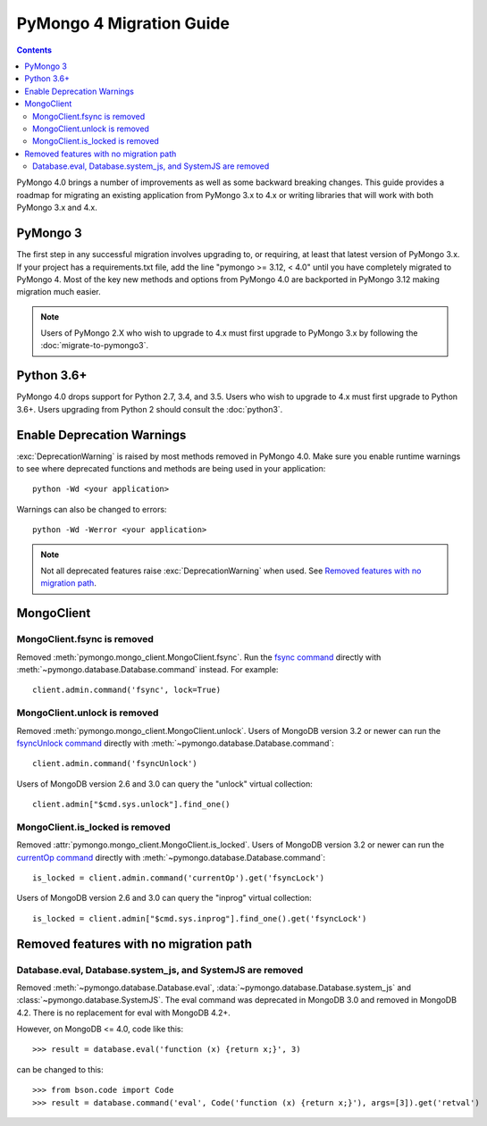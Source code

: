 PyMongo 4 Migration Guide
=========================

.. contents::

.. testsetup::

  from pymongo import MongoClient, ReadPreference
  client = MongoClient()
  database = client.my_database
  collection = database.my_collection

PyMongo 4.0 brings a number of improvements as well as some backward breaking
changes. This guide provides a roadmap for migrating an existing application
from PyMongo 3.x to 4.x or writing libraries that will work with both
PyMongo 3.x and 4.x.

PyMongo 3
---------

The first step in any successful migration involves upgrading to, or
requiring, at least that latest version of PyMongo 3.x. If your project has a
requirements.txt file, add the line "pymongo >= 3.12, < 4.0" until you have
completely migrated to PyMongo 4. Most of the key new methods and options from
PyMongo 4.0 are backported in PyMongo 3.12 making migration much easier.

.. note:: Users of PyMongo 2.X who wish to upgrade to 4.x must first upgrade
   to PyMongo 3.x by following the :doc:`migrate-to-pymongo3`.

Python 3.6+
-----------

PyMongo 4.0 drops support for Python 2.7, 3.4, and 3.5. Users who wish to
upgrade to 4.x must first upgrade to Python 3.6+. Users upgrading from
Python 2 should consult the :doc:`python3`.

Enable Deprecation Warnings
---------------------------

:exc:`DeprecationWarning` is raised by most methods removed in PyMongo 4.0.
Make sure you enable runtime warnings to see where deprecated functions and
methods are being used in your application::

  python -Wd <your application>

Warnings can also be changed to errors::

  python -Wd -Werror <your application>

.. note:: Not all deprecated features raise :exc:`DeprecationWarning` when
  used. See `Removed features with no migration path`_.

MongoClient
-----------

MongoClient.fsync is removed
............................

Removed :meth:`pymongo.mongo_client.MongoClient.fsync`. Run the
`fsync command`_ directly with :meth:`~pymongo.database.Database.command`
instead. For example::

    client.admin.command('fsync', lock=True)

.. _fsync command: https://docs.mongodb.com/manual/reference/command/fsync/

MongoClient.unlock is removed
.............................

Removed :meth:`pymongo.mongo_client.MongoClient.unlock`. Users of MongoDB
version 3.2 or newer can run the `fsyncUnlock command`_ directly with
:meth:`~pymongo.database.Database.command`::

     client.admin.command('fsyncUnlock')

Users of MongoDB version 2.6 and 3.0 can query the "unlock" virtual
collection::

    client.admin["$cmd.sys.unlock"].find_one()

.. _fsyncUnlock command: https://docs.mongodb.com/manual/reference/command/fsyncUnlock/

MongoClient.is_locked is removed
................................

Removed :attr:`pymongo.mongo_client.MongoClient.is_locked`. Users of MongoDB
version 3.2 or newer can run the `currentOp command`_ directly with
:meth:`~pymongo.database.Database.command`::

    is_locked = client.admin.command('currentOp').get('fsyncLock')

Users of MongoDB version 2.6 and 3.0 can query the "inprog" virtual
collection::

    is_locked = client.admin["$cmd.sys.inprog"].find_one().get('fsyncLock')

.. _currentOp command: https://docs.mongodb.com/manual/reference/command/currentOp/

Removed features with no migration path
---------------------------------------

Database.eval, Database.system_js, and SystemJS are removed
...........................................................

Removed :meth:`~pymongo.database.Database.eval`,
:data:`~pymongo.database.Database.system_js` and
:class:`~pymongo.database.SystemJS`. The eval command was deprecated in
MongoDB 3.0 and removed in MongoDB 4.2. There is no replacement for eval with
MongoDB 4.2+.

However, on MongoDB <= 4.0, code like this::

  >>> result = database.eval('function (x) {return x;}', 3)

can be changed to this::

  >>> from bson.code import Code
  >>> result = database.command('eval', Code('function (x) {return x;}'), args=[3]).get('retval')
